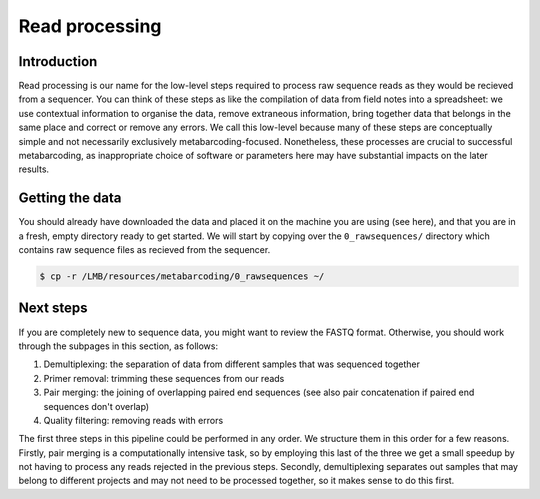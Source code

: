 .. _read_processing:

==========================================
Read processing
==========================================

------------------------------------------
Introduction
------------------------------------------

Read processing is our name for the low-level steps required to process raw sequence reads as they would be recieved from a sequencer. You can think of these steps as like the compilation of data from field notes into a spreadsheet: we use contextual information to organise the data, remove extraneous information, bring together data that belongs in the same place and correct or remove any errors. We call this low-level because many of these steps are conceptually simple and not necessarily exclusively metabarcoding-focused. Nonetheless, these processes are crucial to successful metabarcoding, as inappropriate choice of software or parameters here may have substantial impacts on the later results.

-------------------------------------------
Getting the data
-------------------------------------------

You should already have downloaded the data and placed it on the machine you are using (see here), and that you are in a fresh, empty directory ready to get started. We will start by copying over the ``0_rawsequences/`` directory which contains raw sequence files as recieved from the sequencer.

.. code-block:: bash
	
	$ cp -r /LMB/resources/metabarcoding/0_rawsequences ~/

-------------------------------------------
Next steps
-------------------------------------------

If you are completely new to sequence data, you might want to review the FASTQ format. Otherwise, you should work through the subpages in this section, as follows:

1. Demultiplexing: the separation of data from different samples that was sequenced together
2. Primer removal: trimming these sequences from our reads
3. Pair merging: the joining of overlapping paired end sequences (see also pair concatenation if paired end sequences don't overlap)
4. Quality filtering: removing reads with errors

.. note::
The first three steps in this pipeline could be performed in any order. We structure them in this order for a few reasons. Firstly, pair merging is a computationally intensive task, so by employing this last of the three we get a small speedup by not having to process any reads rejected in the previous steps. Secondly, demultiplexing separates out samples that may belong to different projects and may not need to be processed together, so it makes sense to do this first.

